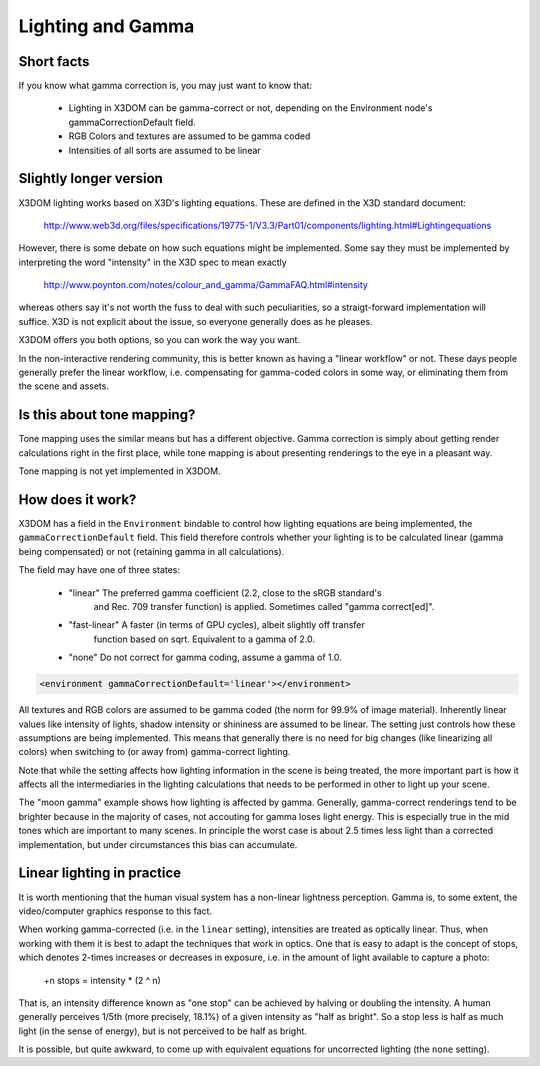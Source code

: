 .. _lighting:


Lighting and Gamma
==================

Short facts
-----------

If you know what gamma correction is, you may just want to know that:

 * Lighting in X3DOM can be gamma-correct or not, depending on the
   Environment node's gammaCorrectionDefault field.
 * RGB Colors and textures are assumed to be gamma coded
 * Intensities of all sorts are assumed to be linear


Slightly longer version
-----------------------

X3DOM lighting works based on X3D's lighting equations. These are
defined in the X3D standard document:

    http://www.web3d.org/files/specifications/19775-1/V3.3/Part01/components/lighting.html#Lightingequations

However, there is some debate on how such equations might be
implemented. Some say they must be implemented by interpreting the word
"intensity" in the X3D spec to mean exactly

    http://www.poynton.com/notes/colour_and_gamma/GammaFAQ.html#intensity

whereas others say it's not worth the fuss to deal with such
peculiarities, so a straigt-forward implementation will suffice. X3D
is not explicit about the issue, so everyone generally does as he
pleases.

X3DOM offers you both options, so you can work the way you want.

In the non-interactive rendering community, this is better known as having a
"linear workflow" or not. These days people generally prefer the
linear workflow, i.e. compensating for gamma-coded colors in some way,
or eliminating them from the scene and assets.



Is this about tone mapping?
---------------------------

Tone mapping uses the similar means but has a different
objective. Gamma correction is simply about getting render
calculations right in the first place, while tone mapping is about
presenting renderings to the eye in a pleasant way.

Tone mapping is not yet implemented in X3DOM.



How does it work?
-----------------

X3DOM has a field in the ``Environment`` bindable to control how
lighting equations are being implemented, the
``gammaCorrectionDefault`` field. This field therefore controls
whether your lighting is to be calculated linear (gamma being
compensated) or not (retaining gamma in all calculations).

The field may have one of three states:

 * "linear" The preferred gamma coefficient (2.2, close to the sRGB standard's
    and Rec. 709 transfer function) is applied. Sometimes called "gamma correct[ed]".
 * "fast-linear" A faster (in terms of GPU cycles), albeit slightly off transfer
    function based on sqrt. Equivalent to a gamma of 2.0.
 * "none" Do not correct for gamma coding, assume a gamma of 1.0.

.. code-block:: xml

    <environment gammaCorrectionDefault='linear'></environment>

All textures and RGB colors are assumed to be gamma coded (the norm for 99.9%
of image material). Inherently
linear values like intensity of lights, shadow intensity or shininess
are assumed to be linear. The setting just controls how these
assumptions are being implemented. This means that generally there is
no need for big changes (like linearizing all colors) when switching
to (or away from) gamma-correct lighting.

Note that while the setting affects how lighting information in the
scene is being treated, the more important part is how it affects all
the intermediaries in the lighting calculations that needs to be
performed in other to light up your scene.

The "moon gamma" example shows how lighting is affected by
gamma. Generally, gamma-correct renderings tend to be brighter because
in the majority of cases, not accouting for gamma loses light energy.
This is especially true in the mid tones which are important to
many scenes.
In principle the worst case is about 2.5
times less light than a corrected implementation, but under
circumstances this bias can accumulate.

Linear lighting in practice
---------------------------

It is worth mentioning that the human visual system has a non-linear
lightness perception. Gamma is, to some extent, the video/computer
graphics response to this fact.

When working gamma-corrected (i.e. in the ``linear`` setting), intensities
are treated as optically linear. Thus, when working with them it is
best to adapt the techniques that work in optics. One that is easy to
adapt is the concept of stops, which denotes 2-times increases or
decreases in exposure, i.e. in the amount of light available to
capture a photo:

    +n stops = intensity * (2 ^ n)

That is, an intensity difference known as "one stop" can be achieved
by halving or doubling the intensity. A human generally perceives
1/5th (more precisely, 18.1%) of a given intensity as "half as
bright". So a stop less is half as much light (in the sense of
energy), but is not perceived to be half as bright.

It is possible, but quite awkward, to come up with equivalent equations
for uncorrected lighting (the ``none`` setting).
